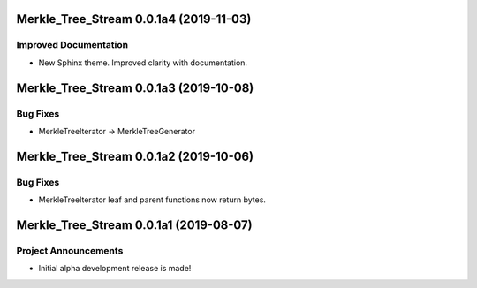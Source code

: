 Merkle_Tree_Stream 0.0.1a4 (2019-11-03)
=======================================

Improved Documentation
----------------------

- New Sphinx theme. Improved clarity with documentation.


Merkle_Tree_Stream 0.0.1a3 (2019-10-08)
=======================================

Bug Fixes
---------

- MerkleTreeIterator -> MerkleTreeGenerator


Merkle_Tree_Stream 0.0.1a2 (2019-10-06)
=======================================

Bug Fixes
---------

- MerkleTreeIterator leaf and parent functions now return bytes.


Merkle_Tree_Stream 0.0.1a1 (2019-08-07)
=======================================

Project Announcements
---------------------

- Initial alpha development release is made!
